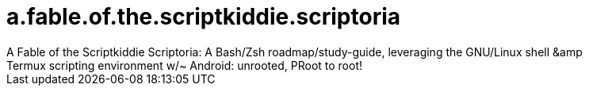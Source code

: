 # a.fable.of.the.scriptkiddie.scriptoria
A Fable of the Scriptkiddie Scriptoria: A Bash/Zsh roadmap/study-guide, leveraging the GNU/Linux shell &amp; Termux scripting environment w/~ Android: unrooted, PRoot to root!



